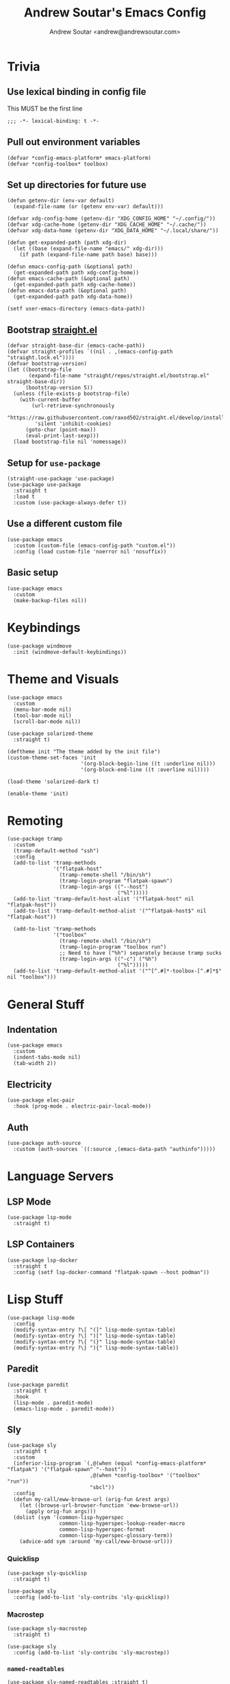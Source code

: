 #+TITLE: Andrew Soutar's Emacs Config
#+AUTHOR: Andrew Soutar <andrew@andrewsoutar.com>
#+STARTUP: indent overview

#+PROPERTY: header-args:elisp :lexical t

* Trivia
** Use lexical binding in config file
This MUST be the first line
#+begin_src elisp
  ;;; -*- lexical-binding: t -*-
#+end_src
** Pull out environment variables
#+begin_src elisp :var emacs-platform=(getenv "CONFIG_EMACS_PLATFORM") toolbox=(getenv "CONFIG_TOOLBOX")
  (defvar *config-emacs-platform* emacs-platform)
  (defvar *config-toolbox* toolbox)
#+end_src
** Set up directories for future use
#+begin_src elisp
  (defun getenv-dir (env-var default)
    (expand-file-name (or (getenv env-var) default)))

  (defvar xdg-config-home (getenv-dir "XDG_CONFIG_HOME" "~/.config/"))
  (defvar xdg-cache-home (getenv-dir "XDG_CACHE_HOME" "~/.cache/"))
  (defvar xdg-data-home (getenv-dir "XDG_DATA_HOME" "~/.local/share/"))

  (defun get-expanded-path (path xdg-dir)
    (let ((base (expand-file-name "emacs/" xdg-dir)))
      (if path (expand-file-name path base) base)))

  (defun emacs-config-path (&optional path)
    (get-expanded-path path xdg-config-home))
  (defun emacs-cache-path (&optional path)
    (get-expanded-path path xdg-cache-home))
  (defun emacs-data-path (&optional path)
    (get-expanded-path path xdg-data-home))

  (setf user-emacs-directory (emacs-data-path))
#+end_src
** Bootstrap [[https://github.com/raxod502/straight.el][straight.el]]
#+begin_src elisp
  (defvar straight-base-dir (emacs-cache-path))
  (defvar straight-profiles `((nil . ,(emacs-config-path "straight.lock.el"))))
  (defvar bootstrap-version)
  (let ((bootstrap-file
         (expand-file-name "straight/repos/straight.el/bootstrap.el" straight-base-dir))
        (bootstrap-version 5))
    (unless (file-exists-p bootstrap-file)
      (with-current-buffer
          (url-retrieve-synchronously
           "https://raw.githubusercontent.com/raxod502/straight.el/develop/install.el"
           'silent 'inhibit-cookies)
        (goto-char (point-max))
        (eval-print-last-sexp)))
    (load bootstrap-file nil 'nomessage))
#+end_src
** Setup for ~use-package~
#+begin_src elisp
  (straight-use-package 'use-package)
  (use-package use-package
    :straight t
    :load t
    :custom (use-package-always-defer t))
#+end_src
** Use a different custom file
#+begin_src elisp
  (use-package emacs
    :custom (custom-file (emacs-config-path "custom.el"))
    :config (load custom-file 'noerror nil 'nosuffix))
#+end_src
** Basic setup
#+begin_src elisp
  (use-package emacs
    :custom
    (make-backup-files nil))
#+end_src
* Keybindings
#+begin_src elisp
  (use-package windmove
    :init (windmove-default-keybindings))
#+end_src
* Theme and Visuals
#+begin_src elisp
  (use-package emacs
    :custom
    (menu-bar-mode nil)
    (tool-bar-mode nil)
    (scroll-bar-mode nil))

  (use-package solarized-theme
    :straight t)

  (deftheme init "The theme added by the init file")
  (custom-theme-set-faces 'init
                          '(org-block-begin-line ((t :underline nil)))
                          '(org-block-end-line ((t :overline nil))))

  (load-theme 'solarized-dark t)

  (enable-theme 'init)
#+end_src
* Remoting
#+begin_src elisp
  (use-package tramp
    :custom
    (tramp-default-method "ssh")
    :config
    (add-to-list 'tramp-methods
                 '("flatpak-host"
                   (tramp-remote-shell "/bin/sh")
                   (tramp-login-program "flatpak-spawn")
                   (tramp-login-args (("--host")
                                      ("%l")))))
    (add-to-list 'tramp-default-host-alist '("flatpak-host" nil "flatpak-host"))
    (add-to-list 'tramp-default-method-alist '("^flatpak-host$" nil "flatpak-host"))

    (add-to-list 'tramp-methods
                 '("toolbox"
                   (tramp-remote-shell "/bin/sh")
                   (tramp-login-program "toolbox run")
                   ;; Need to have ("%h") separately because tramp sucks
                   (tramp-login-args (("-c") ("%h")
                                      ("%l")))))
    (add-to-list 'tramp-default-method-alist '("^[^.#]*-toolbox-[^.#]*$" nil "toolbox")))
#+end_src
* General Stuff
** Indentation
#+begin_src elisp
  (use-package emacs
    :custom
    (indent-tabs-mode nil)
    (tab-width 2))
#+end_src
** Electricity
#+begin_src elisp
  (use-package elec-pair
    :hook (prog-mode . electric-pair-local-mode))
#+end_src
** Auth
#+begin_src elisp
  (use-package auth-source
    :custom (auth-sources `((:source ,(emacs-data-path "authinfo")))))
#+end_src
* Language Servers
** LSP Mode
#+begin_src elisp
  (use-package lsp-mode
    :straight t)
#+end_src
** LSP Containers
#+begin_src elisp
  (use-package lsp-docker
    :straight t
    :config (setf lsp-docker-command "flatpak-spawn --host podman"))
#+end_src
* Lisp Stuff
#+begin_src elisp
  (use-package lisp-mode
    :config
    (modify-syntax-entry ?\[ "(]" lisp-mode-syntax-table)
    (modify-syntax-entry ?\] ")[" lisp-mode-syntax-table)
    (modify-syntax-entry ?\{ "(}" lisp-mode-syntax-table)
    (modify-syntax-entry ?\} "){" lisp-mode-syntax-table))
#+end_src
** Paredit
#+begin_src elisp
  (use-package paredit
    :straight t
    :hook
    (lisp-mode . paredit-mode)
    (emacs-lisp-mode . paredit-mode))
#+end_src
** Sly
#+begin_src elisp
  (use-package sly
    :straight t
    :custom
    (inferior-lisp-program `(,@(when (equal *config-emacs-platform* "flatpak") '("flatpak-spawn" "--host"))
                             ,@(when *config-toolbox* '("toolbox" "run"))
                             "sbcl"))
    :config
    (defun my-call/eww-browse-url (orig-fun &rest args)
      (let ((browse-url-browser-function 'eww-browse-url))
        (apply orig-fun args)))
    (dolist (sym '(common-lisp-hyperspec
                   common-lisp-hyperspec-lookup-reader-macro
                   common-lisp-hyperspec-format
                   common-lisp-hyperspec-glossary-term))
      (advice-add sym :around 'my-call/eww-browse-url)))
#+end_src
*** Quicklisp
#+begin_src elisp
  (use-package sly-quicklisp
    :straight t)

  (use-package sly
    :config (add-to-list 'sly-contribs 'sly-quicklisp))
#+end_src
*** Macrostep
#+begin_src elisp
  (use-package sly-macrostep
    :straight t)

  (use-package sly
    :config (add-to-list 'sly-contribs 'sly-macrostep))
#+end_src
*** ~named-readtables~
#+begin_src elisp
  (use-package sly-named-readtables :straight t)
  (use-package sly :config (add-to-list 'sly-contribs 'sly-named-readtables))
#+end_src
* Magit
#+begin_src elisp
  (use-package magit
    :straight t)
#+end_src
** Forge
#+begin_src elisp
  (use-package ghub
    :straight t)

  (use-package forge
    :straight t)
#+end_src
* Org Mode
** Babel setup
#+begin_src elisp
  (use-package org
    :custom (org-babel-load-languages '((emacs-lisp . t)
                                        (lisp . t)
                                        (python . t)
                                        (ruby . t)
                                        (dot . t))))

  (use-package ob-lisp
    :custom (org-babel-lisp-eval-fn 'sly-eval))
#+end_src
** Minted
#+begin_src elisp
  (use-package ox-latex
    :custom
    (org-latex-listings 'minted)
    (org-latex-packages-alist '(("" "minted")))
    (org-latex-pdf-process (make-list 3 "%latex -shell-escape -interaction nonstopmode -output-directory %o %f")))
#+end_src
* Webdev
** ~web-mode~
#+begin_src elisp
  (use-package web-mode
    :straight t
    :mode "\\.html\\'" "\\.css\\'" "\\.js\\'" "\\.mjs\\'" "\\.cjs\\'" "\\.json\\'" "\\.ts\\'" "\\.svelte\\'"
    :config (setf (alist-get "javascript" web-mode-content-types-alist nil 'remove 'string=)
                  "\\.m?js\\'")
    :custom
    (web-mode-code-indent-offset 2)
    (web-mode-css-indent-offset 2)
    (web-mode-markup-indent-offset 2)
    (web-mode-sql-indent-offset 2)
    (web-mode-part-padding 2))

  (define-derived-mode web-js-mode web-mode "WebJS"
      (web-mode-set-content-type "javascript"))

  (use-package org-mode
    :config (setf (alist-get "js" org-src-lang-modes nil 'remove 'string=) 'web-js))
#+end_src
* Indent Tools
#+begin_src elisp
  (use-package indent-tools
    :straight t
    :bind ("C-c >" . indent-tools-hydra/body))
#+end_src
* Slack
#+begin_src elisp
  (use-package slack
    :straight t
    :custom
    (slack-buffer-emojify t)
    (slack-prefer-current-team t)
    :config
    (let ((auths (auth-source-search :host "slack.com")))
      (mapcar (lambda (info)
                (let* ((password (funcall (plist-get info :secret)))
                       (has-cookie (string-match "^\\([^:]*\\):\\(.*\\)$" password)))
                  (apply #'slack-register-team
                         :name (plist-get info :user)
                         :default (null (cdr auths))
                         :token (if has-cookie (match-string 1 password) password)
                         (when has-cookie `(:cookie ,(match-string 2 password))))))
              auths)))
#+end_src
* Various Modes
** YAML
#+begin_src elisp
  (use-package yaml-mode
    :straight t)
#+end_src
* Local setup
#+begin_src elisp
  (unless (string= *config-emacs-platform* "native")
    (use-package tramp
      :custom (tramp-local-host-regexp nil)))

  (when (string= *config-emacs-platform* "flatpak")
    (use-package tramp
      :config (add-to-list 'tramp-default-proxies-alist
                           '("^[^.#]*-toolbox-[^.#]*$" nil "/-:flatpak-host:")))

    (use-package woman
      :config
      (add-to-list 'woman-manpath "/flatpak-host::/usr/share/man")))

  (when (and *config-toolbox* (not (string= *config-toolbox* "")))
    (use-package tramp
      :config
      (add-to-list 'tramp-default-host-alist `("toolbox" nil ,*config-toolbox*)))

    (use-package sly-tramp
      :config
      (setf (alist-get "^toolbox$" sly-filename-translations nil 'remove 'string=)
            (list (lambda (emacs-filename)
                    (if (tramp-tramp-file-p emacs-filename)
                        (let* ((name (tramp-dissect-file-name emacs-filename))
                               (method (tramp-file-name-method name)))
                          (if (or (string= method "toolbox") (string= method "flatpak-host"))
                              (tramp-file-name-unquote-localname name)
                            (error "Unrecognized method %s" method)))
                      emacs-filename))
                  (lambda (lisp-filename)
                    (if (string-prefix-p (expand-file-name "~") lisp-filename)
                        lisp-filename
                      (tramp-make-tramp-file-name (tramp-dissect-file-name "/toolbox::") lisp-filename))))))

    (use-package woman
      :config
      (add-to-list 'woman-manpath "/toolbox::/usr/share/man")))
#+end_src
